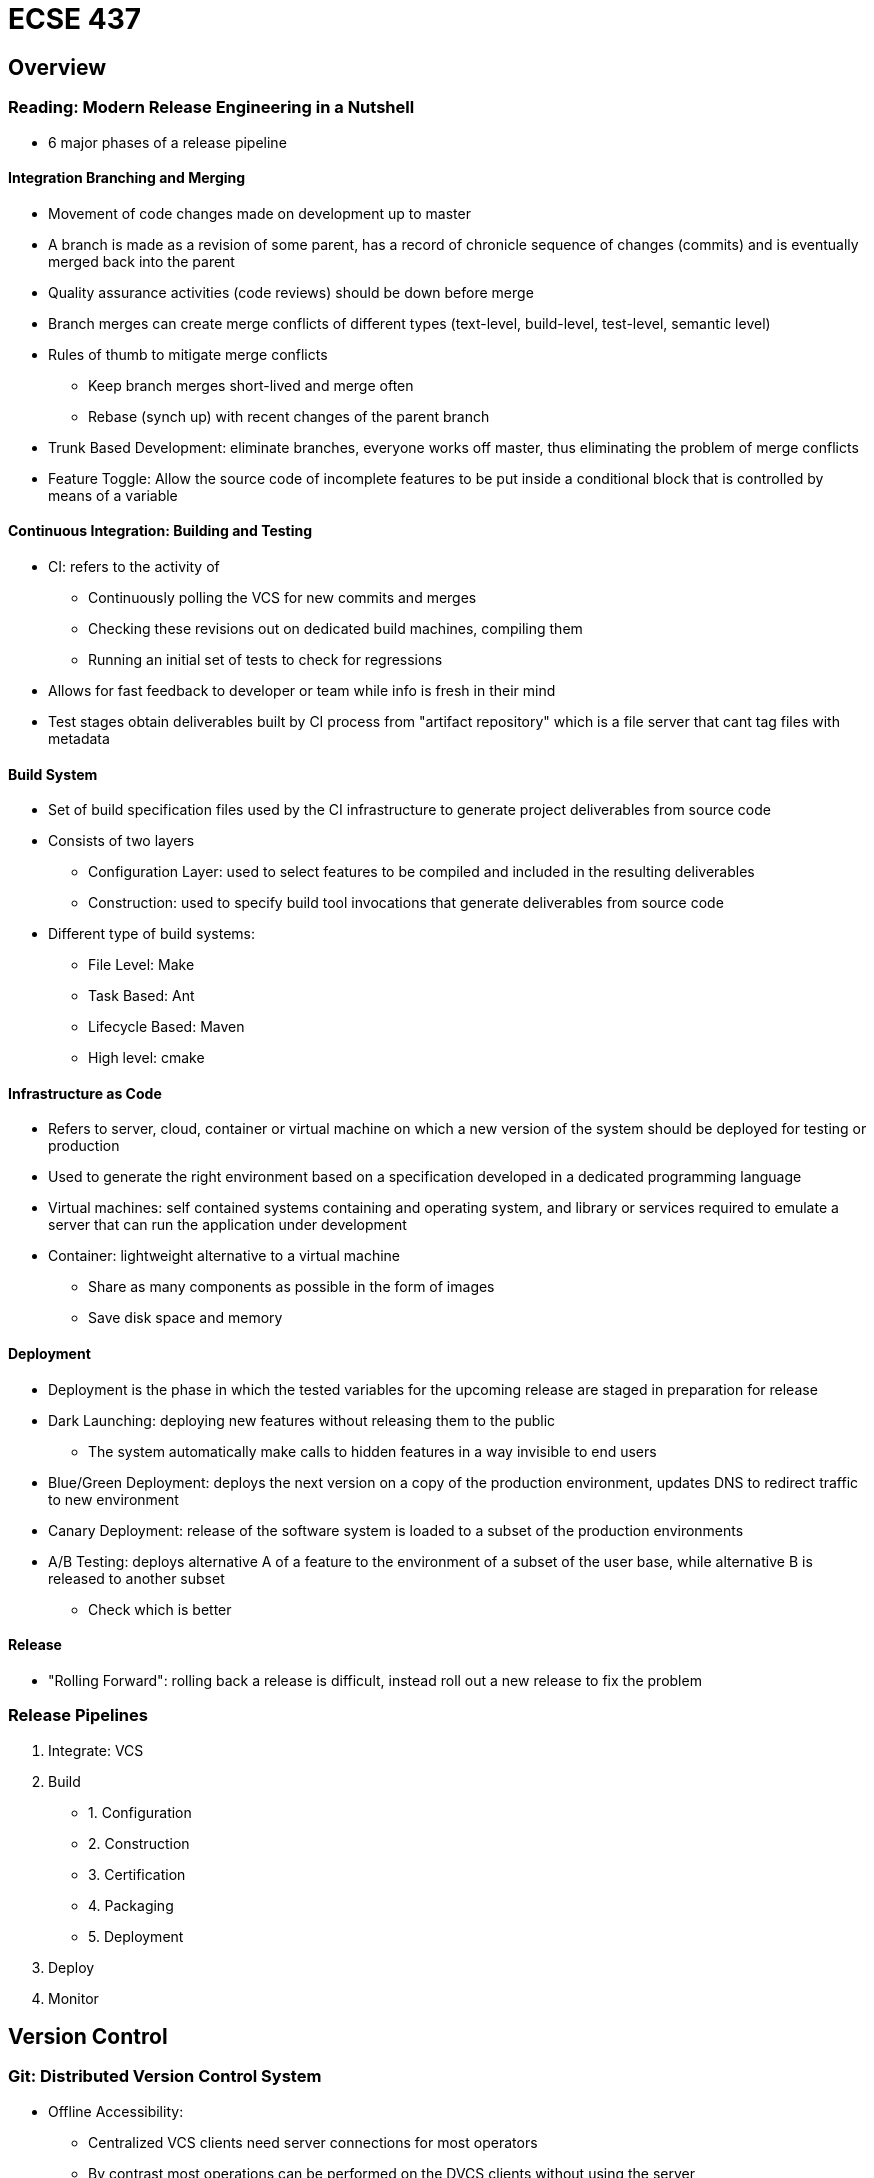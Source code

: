 = ECSE 437

== Overview

=== Reading: Modern Release Engineering in a Nutshell

* 6 major phases of a release pipeline

==== Integration Branching and Merging

* Movement of code changes made on development up to master
* A branch is made as a revision of some parent, has a record of chronicle
sequence of changes (commits) and is eventually merged back into the parent
* Quality assurance activities (code reviews) should be down before merge
* Branch merges can create merge conflicts of different types (text-level,
build-level, test-level, semantic level)
* Rules of thumb to mitigate merge conflicts
** Keep branch merges short-lived and merge often
** Rebase (synch up) with recent changes of the parent branch

* Trunk Based Development: eliminate branches, everyone works off master, thus
eliminating the problem of merge conflicts
* Feature Toggle: Allow the source code of incomplete features to be put inside
a conditional block that is controlled by means of a variable

==== Continuous Integration: Building and Testing

* CI: refers to the activity of
** Continuously polling the VCS for new commits and merges
** Checking these revisions out on dedicated build machines, compiling them
** Running an initial set of tests to check for regressions

* Allows for fast feedback to developer or team while info is fresh in their
mind
* Test stages obtain deliverables built by CI process from "artifact repository"
which is a file server that cant tag files with metadata

==== Build System

* Set of build specification files used by the CI infrastructure to generate
project deliverables from source code
* Consists of two layers
** Configuration Layer: used to select features to be compiled and included
in the resulting deliverables
** Construction: used to specify build tool invocations that generate deliverables
from source code

* Different type of build systems:
** File Level: Make
** Task Based: Ant
** Lifecycle Based: Maven
** High level: cmake

==== Infrastructure as Code

* Refers to server, cloud, container or virtual machine on which a new version
of the system should be deployed for testing or production
* Used to generate the right environment based on a specification developed
in a dedicated programming language
* Virtual machines: self contained systems containing and operating system, and
library or services required to emulate a server that can run the application
under development
* Container: lightweight alternative to a virtual machine
** Share as many components as possible in the form of images
** Save disk space and memory

==== Deployment

* Deployment is the phase in which the tested variables for the upcoming
release are staged in preparation for release
* Dark Launching: deploying new features without releasing them to the public
** The system automatically make calls to hidden features in a way invisible
to end users

* Blue/Green Deployment: deploys the next version on a copy of the production
environment, updates DNS to redirect traffic to new environment
* Canary Deployment: release of the software system is loaded to a subset of
the production environments
* A/B Testing: deploys alternative A of a feature to the environment of a
subset of the user base, while alternative B is released to another subset
** Check which is better

==== Release

* "Rolling Forward": rolling back a release is difficult, instead roll out
a new release to fix the problem

=== Release Pipelines

1. Integrate: VCS
2. Build
* 1. Configuration
* 2. Construction
* 3. Certification
* 4. Packaging
* 5. Deployment

3. Deploy
4. Monitor

== Version Control

=== Git: Distributed Version Control System

* Offline Accessibility:
** Centralized VCS clients need server connections for most operators
** By contrast most operations can be performed on the DVCS clients without
using the server

* Branch and Merge operations
** Branches in CVCSs must be created and merged on the server
** DVCS clients can create and merge branches as lightweight operations on their
client machines

==== Rebasing

* Rebase before merging, automatically rewinds your branch changes

image::images/lecturenotes-c5267.png[align=center]

image::images/lecturenotes-2e4e5.png[align=center]

* Reapply the changes to the new head of the target branch

image::images/lecturenotes-645bd.png[align=center]

image::images/lecturenotes-ffea7.png[align=center]

* After rebasing, the merge option is trivial

image::images/lecturenotes-41342.png[align=center]

==== Overview of Git Architecture

* Decentralized by design
** Each repository can act as a server or a client
** By convention, a server side only repository is typically a bare repository
named with the .git extension

* Git can be served over several protocols
** Local: fasted and most secure
** Git Protocol: slow and bad
** HTTPS and SSH: about same speed and security\

== Build Systems

=== Using C

* Have a group of uncompiled c code *.c
* Then need to compile all the c code: gcc -c *.c
* Then need to link all the dependencies to make program gcc *.o -o program_name
* When we fix a bug in one of the source code files the file must be
rebuilt and then everything thing that depends on it must also be rebuilt
* Tedious

=== Reading: A Large-Scale Empirical Study of the Relationship between Build Technology and Maintenance

* Build System: refers to specification that outline how a software system is
assembled from its sources
* Build Process: the act of assembling a software system, consists of 4 steps
** Configuration step: a set of build tools and features are selected
** Construction step: compiler and other commands that produce deliverables are
executed in an order to satisfy dependencies
** Certification step: automatically execute tests to ensure that produces
deliverables have not regressed
** Packaging step: bundles certified deliverables together with required
libraries, documentation and data files

==== Low-Level

* Explicitly define build dependencies between input and output files, as well
as the commands that implement the input-output transformation
* Make: targets specify build files created by a recipe, i.e. a shell script
that is executed when target either does not exist or is older than one
of its dependencies
* Phony Target: represents abstract phases of a build process rather than
concrete files in a filesystem

==== Abstraction Based

* Maintainers have to constantly repeat low-level expressions to account for
variability in platform, abstraction fixes this
* Automatically generate low-level specifications based on higher level
abstractions

==== Framework driven

* Framework-driven technologies favor build convention over configuration
* Maven

==== Dependency Management

* Augment build systems by managing external dependencies, making sure the local
cache contains all APIs necessary to build the project
* Offer two advantages
1. users no longer need to carefully install required versions of libraries
manually
2. production and development environments can coexist, since the potentially
unstable versions of libraries that are required for development are placed
in the local cache that is quarantined from the running system

=== Low Level Build Systems

==== Make

1. Expressing Dependencies
** Program
*** random.o , input.o, main.o
**** random.c, input.c main.c

2. Writing Recipes
----
program : random.o input.o main.o
  gcc -o program random.o input.o main.o

random.o : random.c
  gcc -c random.c

my_command="gcc -c input.c"
input.o : input.c
  $(my_command)

main.o : main.c ; gcc -c main.c

.PHONY: clean
clean:
  rm -f random.o input.o main.o program
----

* Equivalent to above *Good to know, Midterm*
----
program: random.o input.o main.o
  gcc -c $@ $^
%.o
  gcc -c $<

.PHONY: clean
clean:
  rm -f random.o input.o main.o program
----

===== How does make work?

image::images/lecturenotes-dee63.png[align=center]

image::images/lecturenotes-166a8.png[align=center]

image::images/lecturenotes-c7fca.png[align=center]

===== Shortcomings with low-level build tools like make

* Platform specific scripts: not portable, repeated lines
* Recursion based build design is harmful
** to handle dependencies across directories, recursive calls to make are used,
this fractures the global dependency graph

=== Abstraction Based Build Systems

* Addresses shortcomings of low-level specs

* GNU Autotools
** Expands macros to generate platform specific Makefiles and production code

* CMake:
** A toolchain that again expands higher level abstractions to generate lower
level build specs
** Generates Makefiles, MVS and xcode files
** Exercise Using CMAKE from lecture: *Lab Tutorial*


=== Framework Driven Build System

==== Maven

* Maven Build Process
** Maven assumes that a build job follows a lifecycle
** A lifecycle is a sequential series of phases
** A phase performs a series of goals that are bound via plugins

* Maven build lifecycles
** Default: produces the project deliverables
** Clean: undoes build commands to return the project to its initial state
** Site: generates the project website materials

image::images/lecturenotes-fb9af.png[align=center]

===== Goal Binding for Maven Lifecycles

* Phase to goal bindings
** What is performed during a phase depends on the goals that are bound to it,
and the plugins that are associated with those goals
** A phase with no goals or plugins is a noop

* The bindings depend on the deliverable
** The deliverable is what maven is tasked with producing
** The goals that are bound to lifecycle phases by default depend on the
deliverable that we are trying to produce

=== Dependency Management Tools

* Internal dependencies become easier to track
* Projects are becoming more and more connected
* Maven manages repositories of dependencies on your machine
* Maven Central: an online resource where packages are published and made
available to Maven users

==== Maven as an External Dependency tool

* Dependency resolution:
** Dependencies are expressed in the pom.xml file
** If an appropriate version of a dependency is not available in your local repo,
it is downloaded from maven central

* Dependency Scope:
** Dependencies can be bound to specific phases, scoping their impact down to
those users who run those phases

== Routine Builds and Continuous Integration

=== Build system Interactions

==== Developers

* Developers execute personal builds on their development machines to:
** Synch their changes into deliverables so that they can perform basic tests
** Ensure that their changes have not introduced build problems

==== Quality Assurance

* QA teams hook automated tests into the build system
* Since normal builds should proved quick feedback only quick tests are run
by defaults
* Slower test can be relegated to special build targets

==== Release Engineers

* Release engineers are concerned with micro and macro aspects of build systems
** Micro-build: concerns about the behavior of a build system within a single
execution
** Macro-build: concerns about how to best provision a fleet of build resources

==== Static Analysis

* Static analysis tools listen to commands that are executed by the build system
* Use executed commands to put together a graph of how source code files are
connected
* Scan the graph for common bugs like resource leaks and dead code

==== Code Review Environments

* Teams that use modern code review tools like Gerrit connect build hobs to
the code reviewing dashboards

==== Nightly Builds

* At night, a build is executed to produce deliverables that include the changes
of the prior day
* QA teams can pick up those deliverables in the morning to test the new feature
and verify bug fixes
* Issues:
** As the amount of change per day has grown, nightly builds have become
difficult
** If there is build commits on the build then it is hard to tell which commit
caused the break

* Solution: run frequent smaller builds

=== Continuous Builds

.Continuous Integration Feedback loop
image::images/lecturenotes-17154.png[align=center]

* Each push gets its own build job
* CI simplifies problem assignment: problems correspond to a logical set of
changes made by one developer
* CI simplifies problem analysis: reports errors quickly

=== Reading: Modern CI Process

==== Build Triggering Events

* Cycle begins with build triggering event
* Builds are triggered:
** During development
** When the code is submitted for review
** The change is integrated into the project VCS

==== Build Job Creation Service

* When a build triggering event occurs, a build job creations node will add
a job to the queue of pending build jobs

==== Build Job Processing Service

* build jobs in the pending queue will be allocated to a build job processing
node
* The job processing node will first download the latest version of the source
code and apply the change under consideration
* Next the job processing node will initiate the build process, which will
compile the system if necessary, execute a system of automated tests, and make
the system available for users

==== Build Job Reporting Service

* build jobs results in the reporting queue will be communicated to the
development team
* Reporting preferences can be configured such that particular receipts receive
notifications when builds are successful

=== Keeping Build Systems Robust

* Build systems need maintenance
** As source code changes, occasionally the build system will need to be updated
** Neglected build maintenance makes the build process produce incorrect
results

=== Test Flakiness

* Flaky Tests: a test with non-deterministic behavior
* False positives: test code has a failed test when the code is actually fine
* False negatives: test passes when it should have failed

image::images/lecturenotes-17154.png[align=center]

== Code Inspections and Code Review

* Use knowledge of the system, its domain and the technologies used to discover
problems

=== Software inspections and Review: Advantages over dynamic V&V

* Cascading errors can obfuscate test results: Once an error occurs, later
errors may be new, or are the cascading effect of prior error
* Incomplete versions can be inspected: tests require an executable version of
the system, while inspections do not
* Good inspections are more than "Bug Hunts"
** Inspection uncover inefficiencies and style issues
** Inspection are a form of knowledge sharing and collaborative problem solving

=== Structured Inspections

* Rigid heavyweight process
* Involve in-person meetings, review checklists

* Roles
** Moderator
** Scribe
** Reviewer
** Reader
** Producer

.Structured Inspection
image::images/lecturenotes-a91a3.png[align=center]

=== Tips for a Productive Code Review

[options="header"]
|==================
|Do: | Dont:
| Critique the artifact | Attack the person
| Keep review chunks short and succinct | submit fixes for multiple issues at the same time
| Plan time for review | skip reviews
| Prioritize review of important issues | FIFO queue reviews
| Keep things light | Use sarcasm or exaggerations
|==================

=== Code Review Manifesto

We are uncovering better ways of critiquing code by doing it and helping others
to do it. Trough this work we have come to value +
Constructive Feedback _over_ Ad hominem attacks +
Clearly articulated rationale _over_ strongly worded opinion +
Suggested means for improvement _over_ only focussing on the criticism +

=== Modern Reviews

==== Reading: Why do programmers do code reviews?

===== Finding Defects

The top listed reason for doing code reviews. Both low-level (correct logic is
  in place) and high-level (catch errors in design).

===== Code Improvement

Comments or changes in the code in terms of reliability, commenting, consistency,
dead code removal , etc but do not involve correctness or defects.

===== Alternative Solutions

Regard changes and comments on improving submitted code by adopting an idea
that leads to a better implementation.

===== Knowledge Transfer

One of the main purposes for a code review is distribution of knowledge, if you
did not learn anything from a code review then it wasn't a very good review.

===== Team Awareness and Transparency

Code reviews act as a signaling mechanism to notify other devs that there are
changes being made in the the code base and that if they would like, they can
observe these changes.

===== Share code ownership

Breaks the idea that each person owns their code and instead code was writte
so the team can progress as a whole.

==== Roles

* Author
* Reviewer
* Integrator
* Verifier

==== Gerrit

image::images/lecturenotes-4ebb1.png[align=center]

== Midterm Questions

* Describe a file based build system (ie. Make)
* What is a container and what are its benefits over a VM?
* What is trunk-based development and how does it reduce the burden of branches
merges and conflicts
* what is a phony target/example?
* what are the four steps of a build system
* Why do companies prefer rolling forward over rollbacks
* Give 1 advantage and 1 disadvantage of GitFlow over trunk-based development
* What is trunk based development and how does it reduce the burden of branches
merges and conflicts
* What is a container and what are its benefits over a virtual machine
